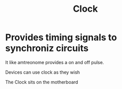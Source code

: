 :PROPERTIES:
:ID:       4e8ec748-9200-4429-a594-4c81b055275d
:END:
#+title: Clock
* Provides timing signals to synchroniz circuits
It like amtreonome provides a on and off pulse.

Devices can use clock as they wish

The Clock sits on the motherboard
